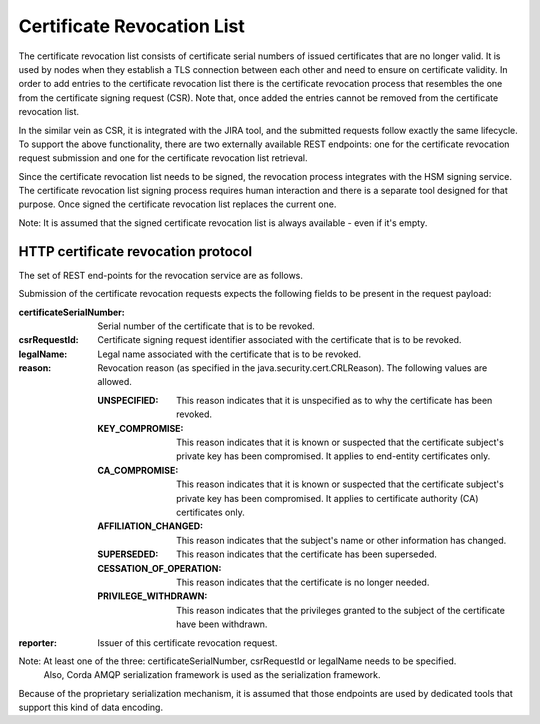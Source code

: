 Certificate Revocation List
===========================

The certificate revocation list consists of certificate serial numbers of issued certificates that are no longer valid.
It is used by nodes when they establish a TLS connection between each other and need to ensure on certificate validity.
In order to add entries to the certificate revocation list there is the certificate revocation process that resembles
the one from the certificate signing request (CSR).
Note that, once added the entries cannot be removed from the certificate revocation list.

In the similar vein as CSR, it is integrated with the JIRA tool, and the submitted requests follow exactly the same lifecycle.
To support the above functionality, there are two externally available REST endpoints: one for the certificate revocation request submission and
one for the certificate revocation list retrieval.

Since the certificate revocation list needs to be signed, the revocation process integrates with the HSM signing service.
The certificate revocation list signing process requires human interaction and there is a separate tool designed for that purpose.
Once signed the certificate revocation list replaces the current one.

Note: It is assumed that the signed certificate revocation list is always available - even if it's empty.

HTTP certificate revocation protocol
------------------------------------

The set of REST end-points for the revocation service are as follows.

+----------------+-----------------------------------------+----------------------------------------------------------------------------------------------------------------------------------------------+
| Request method | Path                                    | Description                                                                                                                                  |
+================+=========================================+==============================================================================================================================================+
| POST           | /certificate-revocation-request         | For the node to upload a certificate revocation request.                                                                                     |
+----------------+-----------------------------------------+----------------------------------------------------------------------------------------------------------------------------------------------+
| GET            | /certificate-revocation-list/doorman    | For the node to obtain the certificate revocation list. Returns an ASN.1 DER-encoded java.security.cert.X509CRL object.                              |
+----------------+-----------------------------------------+----------------------------------------------------------------------------------------------------------------------------------------------+

Submission of the certificate revocation requests expects the following fields to be present in the request payload:

:certificateSerialNumber: Serial number of the certificate that is to be revoked.

:csrRequestId: Certificate signing request identifier associated with the certificate that is to be revoked.

:legalName: Legal name associated with the certificate that is to be revoked.

:reason: Revocation reason (as specified in the java.security.cert.CRLReason). The following values are allowed.

    :UNSPECIFIED: This reason indicates that it is unspecified as to why the certificate has been revoked.

    :KEY_COMPROMISE: This reason indicates that it is known or suspected that the certificate subject's private key has been compromised. It applies to end-entity certificates only.

    :CA_COMPROMISE: This reason indicates that it is known or suspected that the certificate subject's private key has been compromised. It applies to certificate authority (CA) certificates only.

    :AFFILIATION_CHANGED: This reason indicates that the subject's name or other information has changed.

    :SUPERSEDED: This reason indicates that the certificate has been superseded.

    :CESSATION_OF_OPERATION: This reason indicates that the certificate is no longer needed.

    :PRIVILEGE_WITHDRAWN: This reason indicates that the privileges granted to the subject of the certificate have been withdrawn.

:reporter: Issuer of this certificate revocation request.

Note: At least one of the three: certificateSerialNumber, csrRequestId or legalName needs to be specified.
      Also, Corda AMQP serialization framework is used as the serialization framework.

Because of the proprietary serialization mechanism, it is assumed that those endpoints are used by dedicated tools that support this kind of data encoding.

